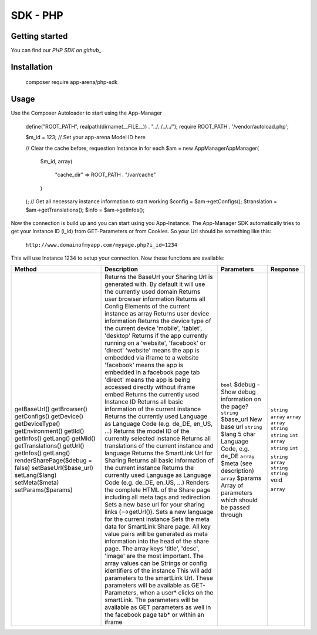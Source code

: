 SDK - PHP
=========

Getting started
---------------

You can find our `PHP SDK on github_`.


Installation
------------

    ::

    composer require app-arena/php-sdk


Usage
-----

Use the Composer Autoloader to start using the App-Manager

    ::

    define("ROOT_PATH", realpath(dirname(__FILE__)) . "../../../../");
    require ROOT_PATH . '/vendor/autoload.php';

    $m_id = 123; // Set your app-arena Model ID here

    // Clear the cache before, requestion Instance in for each
    $am = new \AppManager\AppManager(
        $m_id,
        array(
            "cache_dir" => ROOT_PATH . "/var/cache"
        )
    );
    // Get all necessary instance information to start working
    $config = $am->getConfigs();
    $translation = $am->getTranslations();
    $info = $am->getInfos();


Now the connection is build up and you can start using you App-Instance. The App-Manager SDK automatically tries to get
your Instance ID (i_id) from GET-Parameters or from Cookies. So your Url should be something like this:

    ``http://www.domainofmyapp.com/mypage.php?i_id=1234``


This will use Instance 1234 to setup your connection. Now these functions are available:


+---------------------------------+----------------------------------------------------------------------------------------------------------------------------------------------------------------------------------------------------------+--------------------------------------------------------------------+----------------------------------------------------------------------+------------+
| Method                          | Description                                                                                                                                                                                                                                                                   + Parameters                                                           | Response   |
+=================================+==========================================================================================================================================================================================================+====================================================================+======================================================================+============+
| getBaseUrl()                    | Returns the BaseUrl your Sharing Url is generated with. By default it will use the currently used domain                                                                                                                                                                      |                                                                      | ``string`` |
| getBrowser()                    | Returns user browser information                                                                                                                                                                                                                                              |                                                                      | ``array``  |
| getConfigs()                    | Returns all Config Elements of the current instance as array                                                                                                                                                                                                                  |                                                                      | ``array``  |
| getDevice()                     | Returns user device information                                                                                                                                                                                                                                               |                                                                      | ``array``  |
| getDeviceType()                 | Returns the device type of the current device 'mobile', 'tablet', 'desktop'                                                                                                                                                                                                   |                                                                      | ``string`` |
| getEnvironment()                | Returns if the app currently running on a 'website', 'facebook' or 'direct' 'website' means the app is embedded via iframe to a website 'facebook' means the app is embedded in a facebook page tab 'direct' means the app is being accessed directly without iframe embed    |                                                                      | ``string`` |
| getIId()                        | Returns the currently used Instance ID                                                                                                                                                                                                                                        |                                                                      | ``int``    |
| getInfos()                      | Returns all basic information of the current instance                                                                                                                                                                                                                         |                                                                      | ``array``  |
| getLang()                       | Returns the currently used Language as Language Code (e.g. de_DE, en_US, ...)                                                                                                                                                                                                 |                                                                      | ``string`` |
| getMId()                        | Returns the model ID of the currently selected instance                                                                                                                                                                                                                       |                                                                      | ``int``    |
| getTranslations()               | Returns all translations of the current instance and language                                                                                                                                                                                                                 |                                                                      |            |
| getUrl()                        | Returns the SmartLink Url for Sharing                                                                                                                                                                                                                                         |                                                                      | ``string`` |
| getInfos()                      | Returns all basic information of the current instance                                                                                                                                                                                                                         |                                                                      | ``array``  |
| getLang()                       | Returns the currently used Language as Language Code (e.g. de_DE, en_US, ...)                                                                                                                                                                                                 |                                                                      | ``string`` |
| renderSharePage($debug = false) | Renders the complete HTML of the Share page including all meta tags and redirection.                                                                                                                                                                                          | ``bool`` $debug - Show debug information on the page?                | ``string`` |
| setBaseUrl($base_url)           | Sets a new base url for your sharing links (-->getUrl()).                                                                                                                                                                                                                     | ``string`` $base_url New base url                                    | void       |
| setLang($lang)                  | Sets a new language for the current instance                                                                                                                                                                                                                                  | ``string`` $lang 5 char  Language Code, e.g. de_DE                   |            |
| setMeta($meta)                  | Sets the meta data for SmartLink Share page. All key value pairs will be generated as meta information into the head of the share page. The array keys 'title', 'desc', 'image' are the most important. The array values can be Strings or config identifiers of the instance | ``array`` $meta (see description)                                    | ``array``  |
| setParams($params)              | This will add parameters to the smartLink Url. These parameters will be available as GET-Parameters, when a user* clicks on the smartLink. The parameters will be available as GET parameters as well in the facebook page tab* or within an iframe                           | ``array`` $params Array of parameters which should be passed through |            |
+---------------------------------+----------------------------------------------------------------------------------------------------------------------------------------------------------------------------------------------------------+--------------------------------------------------------------------+----------------------------------------------------------------------+------------+

